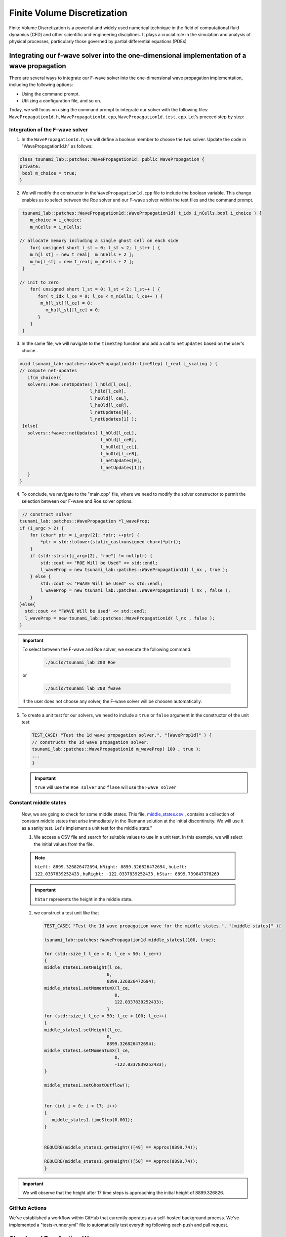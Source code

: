 




Finite Volume Discretization
===========================================

Finite Volume Discretization is a powerful and widely used numerical technique in the field of computational fluid dynamics (CFD)
and other scientific and engineering disciplines. It plays a crucial role in the simulation and analysis of physical processes, particularly those governed by partial differential equations (PDEs)


Integrating our f-wave solver into the one-dimensional implementation of a wave propagation
-------------------------------------------------------------------------------------------
There are several ways to integrate our F-wave solver into the one-dimensional wave propagation implementation, including the following options:

- Using the command prompt.

- Utilizing a configuration file, and so on.

Today, we will focus on using the command prompt to integrate our solver with the following files: ``WavePropagation1d.h``, ``WavePropagation1d.cpp``, ``WavePropagation1d.test.cpp``. Let's proceed step by step:

Integration of the F-wave solver
.................................

1. In the ``WavePropagation1d.h``, we will define a boolean member to choose the two solver. Update the code in "WavePropagation1d.h" as follows:

.. code-block:: cpp

   class tsunami_lab::patches::WavePropagation1d: public WavePropagation {  
   private:
    bool m_choice = true;
   }

 
2. We will modify the constructor in the ``WavePropagation1d.cpp`` file to include the boolean variable. This change enables us to select between the Roe solver and our F-wave solver within the test files and the command prompt.  

.. code-block:: cpp

   tsunami_lab::patches::WavePropagation1d::WavePropagation1d( t_idx i_nCells,bool i_choice ) {
      m_choice = i_choice;
      m_nCells = i_nCells;

  // allocate memory including a single ghost cell on each side
      for( unsigned short l_st = 0; l_st < 2; l_st++ ) {
      m_h[l_st] = new t_real[  m_nCells + 2 ];
      m_hu[l_st] = new t_real[ m_nCells + 2 ];
   }

  // init to zero
      for( unsigned short l_st = 0; l_st < 2; l_st++ ) {
         for( t_idx l_ce = 0; l_ce < m_nCells; l_ce++ ) {
          m_h[l_st][l_ce] = 0;
            m_hu[l_st][l_ce] = 0;
         }
      }
   }  

3. In the same file, we will navigate to the ``timeStep`` function and add a call to ``netupdates`` based on the user's choice.. 

.. code-block:: cpp
   
   void tsunami_lab::patches::WavePropagation1d::timeStep( t_real i_scaling ) {
   // compute net-updates
      if(m_choice){
      solvers::Roe::netUpdates( l_hOld[l_ceL],
                              l_hOld[l_ceR],
                              l_huOld[l_ceL],
                              l_huOld[l_ceR],
                              l_netUpdates[0],
                              l_netUpdates[1] );
    }else{
      solvers::fwave::netUpdates( l_hOld[l_ceL],
                                  l_hOld[l_ceR],
                                  l_huOld[l_ceL],
                                  l_huOld[l_ceR],
                                  l_netUpdates[0],
                                  l_netUpdates[1]);
      }
   }

4. To conclude, we navigate to the "main.cpp" file, where we need to modify the solver constructor to permit the selection between our F-wave and Roe solver options.

.. code-block:: cpp

   // construct solver
  tsunami_lab::patches::WavePropagation *l_waveProp;
  if (i_argc > 2) {
      for (char* ptr = i_argv[2]; *ptr; ++ptr) {
          *ptr = std::tolower(static_cast<unsigned char>(*ptr));
      }
      if (std::strstr(i_argv[2], "roe") != nullptr) {
          std::cout << "ROE Will be Used" << std::endl;
          l_waveProp = new tsunami_lab::patches::WavePropagation1d( l_nx , true );
      } else {
          std::cout << "FWAVE Will be Used" << std::endl;
          l_waveProp = new tsunami_lab::patches::WavePropagation1d( l_nx , false );
      }
  }else{
    std::cout << "FWAVE Will be Used" << std::endl;
    l_waveProp = new tsunami_lab::patches::WavePropagation1d( l_nx , false );
  }  

.. Important:: 
   To select between the F-wave and Roe solver, we execute the following command.

      .. code-block:: 

          ./build/tsunami_lab 200 Roe 

   or 

      .. code-block::

          ./build/tsunami_lab 200 fwave 

   if the user does not choose any solver, the F-wave solver will be choosen automatically.


5. To create a unit test for our solvers, we need to include a ``true`` or ``false`` argument in the constructor of the unit test:

   .. code-block:: cpp

      TEST_CASE( "Test the 1d wave propagation solver.", "[WaveProp1d]" ) {
      // constructs the 1d wave propagation solver.
      tsunami_lab::patches::WavePropagation1d m_waveProp( 100 , true );
      ...
      }
   .. Important::
      ``true`` will use the ``Roe solver`` and ``flase`` will use the ``Fwave solver``


Constant middle states
.......................

   Now, we are going to check for some middle states. This file,
   `middle_states\.csv <https://scalable.uni-jena.de/assets/tsunami_lab/middle_states.csv>`_ , contains a collection of constant middle states that arise immediately in the Riemann solution at the initial discontinuity. We will use it as a sanity test. Let's implement a unit test for the middle state."

   1. We access a CSV file and search for suitable values to use in a unit test. In this example, we will select the initial values from the file.

   .. note:: 

      ``hLeft: 8899.326826472694``, ``hRight: 8899.326826472694`` , ``huLeft: 122.0337839252433`` , ``huRight: -122.0337839252433`` , ``hStar: 8899.739847378269``

   .. important:: 

      ``hStar`` represents the height in the middle state.


   2. we construct a test unit like that 

      .. code-block:: cpp

         TEST_CASE( "Test the 1d wave propagation wave for the middle states.", "[middle states]" ){

         tsunami_lab::patches::WavePropagation1d middle_states1(100, true);

         for (std::size_t l_ce = 0; l_ce < 50; l_ce++)
         {
         middle_states1.setHeight(l_ce,
                                 0,
                                 8899.326826472694);
         middle_states1.setMomentumX(l_ce,
                                    0,
                                    122.0337839252433);
                                 }
         for (std::size_t l_ce = 50; l_ce < 100; l_ce++)
         {
         middle_states1.setHeight(l_ce,
                                 0,
                                 8899.326826472694);
         middle_states1.setMomentumX(l_ce,
                                    0,
                                    -122.0337839252433);
         }

         middle_states1.setGhostOutflow();

  
         for (int i = 0; i < 17; i++)
         {
            middle_states1.timeStep(0.001);
         }

  
         REQUIRE(middle_states1.getHeight()[49] == Approx(8899.74));

         REQUIRE(middle_states1.getHeight()[50] == Approx(8899.74));
         }


.. important:: 
   We will observe that the height after 17 time steps is 
   approaching the initial height of 8899.326826.


GitHub Actions
................

We've established a workflow within GitHub that currently operates as a self-hosted background process. We've implemented a "tests-runner.yml" file to automatically test everything following each push and pull request.

Shock and Rarefaction Waves
---------------------------

Next, we will delve into the setup implementation of both the ``shock shock problem`` and the ``rare_reare problem``:

Shock-Shock problem
...................
We'll apply our solver to solve situations where two streams of water move in opposite directions and crash into each other :math:`x_\text{dis}` . The situation is defined by the following configuration:

   .. math::

      \begin{cases}
           Q_i = q_{l} \quad &\text{if } x_i \le x_\text{dis} \\
           Q_i = q_{r} \quad &\text{if }   x_i > x_\text{dis}
         \end{cases} \qquad q_l \in \mathbb{R}^+ \times \mathbb{R}^+, \; q_r \in \mathbb{R}^+ \times \mathbb{R}^-,

1. Before we begin, let's navigate to the setup folder and generate three files: ``ShockShock.cpp`` , ``ShockShock.h`` and for testing purposes, create ``ShockShock.test.cpp`` .

2. Now, let's start implementing each file, beginning with ``ShockShock.h``.

.. code-block:: cpp

   #ifndef TSUNAMI_LAB_SETUPS_SHOCK_SHOCK_H
   #define TSUNAMI_LAB_SETUPS_SHOCK_SHOCK_H

   #include "Setup.h"

   namespace tsunami_lab {
         namespace setups {
            class ShockShock;
      }
   }


   class tsunami_lab::setups::ShockShock: public Setup {
      private:
    //! height 
      t_real m_height = 0;

    //! impulse 
    t_real m_hu = 0;

    //! location of the dam
    t_real m_locationDam = 0;

   public:

    /**
     * Constructor.
     *
     * @param i_height water height 
     * @param i_hu water impulse 
     * @param i_locationDam location (x-coordinate) of the dam.    
     **/

    ShockShock( t_real i_height,
                t_real i_hu,
                t_real i_locationDam);

    /**
     * Gets the water height at a given point.
     *
     * @return height at the given point.
     **/
    t_real getHeight( t_real,
                      t_real) const;


    /**
     * Gets the momentum in x-direction.
     * @param i_x x-coordinate of the queried point.
     * @return momentum in x-direction.
     **/
    t_real getMomentumX( t_real i_x,
                         t_real ) const;

    /**
     * Gets the momentum in y-direction.
     * @return momentum in y-direction.
     **/
    t_real getMomentumY( t_real,
                         t_real ) const;

   };

3. We will implement the configuration for the ``Shock Shock Problem`` in the :


.. code-block:: cpp

   #include "ShockShock.h"


   tsunami_lab::setups::ShockShock::ShockShock(t_real i_height,
                                            t_real i_hu,
                                            t_real i_locationDam){
         m_height = i_height;
         m_hu = i_hu;
         m_locationDam = i_locationDam;
   }

   tsunami_lab::t_real tsunami_lab::setups::ShockShock::getHeight( t_real,
                                                                t_real)const{
    return m_height;                                                                                                                      
                                                                  
   }


   tsunami_lab::t_real tsunami_lab::setups::ShockShock::getMomentumX(t_real i_x,
                                                                  t_real)const{
    if( i_x <= m_locationDam ) {
        return m_hu;
    }
    else {
        return -m_hu;
      }                                                                                                                         
                                                                  
   }

   tsunami_lab::t_real tsunami_lab::setups::ShockShock::getMomentumY(t_real,
                                                                  t_real)const{
    return 0;                                                                                                                                                                      
   }  

4. Lastly, to verify that the implemented setup functions correctly, we'll implement the  ``ShockShock.test.cpp`` file :

.. code-block:: cpp


   #include <catch2/catch.hpp>
   #include "ShockShock.h"

   TEST_CASE( "Test the shock-shock setup.", "[ShockShock]" ) {
      tsunami_lab::setups::ShockShock l_shockShock( 25, 55, 3 );

      // left side
      REQUIRE( l_shockShock.getHeight(    2, 0 ) == 25 );
      REQUIRE( l_shockShock.getMomentumX( 2, 0 ) == 55 );
      REQUIRE( l_shockShock.getMomentumY( 2, 0 ) == 0 );

      REQUIRE( l_shockShock.getHeight(  3, 0 ) == 25 );
      REQUIRE( l_shockShock.getMomentumX( 3, 0 ) == 55 );
      REQUIRE( l_shockShock.getMomentumY( 3, 0 ) == 0 );


      // right side
      REQUIRE( l_shockShock.getHeight(    5, 0 ) == 25 );
      REQUIRE( l_shockShock.getMomentumX( 5, 0 ) == -55 );
      REQUIRE( l_shockShock.getMomentumY( 5, 0 ) == 0 );

      REQUIRE( l_shockShock.getHeight(    60, 0 ) == 25 );
      REQUIRE( l_shockShock.getMomentumX( 60, 0 ) == -55 );
      REQUIRE( l_shockShock.getMomentumY( 60, 0 ) == 0 );
   }

Rare Rare Porblems
..................

We can configure rare-rare Riemann problems with two streams of water moving away from each other at a specific position, denoted as :math:`x_\text{dis}` . The scenario is outlined as follows:

.. math::

   \begin{cases}
           Q_i = q_{l} \quad &\text{if } x_i \le x_\text{dis} \\
           Q_i = q_{r} \quad &\text{if }   x_i > x_\text{dis}
         \end{cases} \qquad q_l \in \mathbb{R}^+ \times \mathbb{R}^+, \; q_r \in \mathbb{R}^+ \times \mathbb{R}^-,

and 

.. math::
   

   q_l=
           \begin{bmatrix}
             h_l \\ (hu)_l
           \end{bmatrix}, \quad
         q_r =
           \begin{bmatrix}
             h_r \\ (hu)_r
           \end{bmatrix} =
           \begin{bmatrix}
             h_l \\ -(hu)_l
           \end{bmatrix}.

1. Before we begin, let's navigate to the setup folder again and generate three files: ``RareRare.cpp`` , ``RareRare.h`` and for testing purposes, create ``RareRare.test.cpp`` .

2. Now, let's start implementing each file, beginning with ``RareRare.h``:

.. code-block:: cpp



   #ifndef TSUNAMI_LAB_SETUPS_Rare_Rare_H
   #define TSUNAMI_LAB_SETUPS_Rare_Rare_H

   #include "Setup.h"

   namespace tsunami_lab {
      namespace setups {
         class RareRare;
      }
   }


   class tsunami_lab::setups::RareRare: public Setup {
   private:
    //! height  
    t_real m_height = 0;
    
    //! impulse
    t_real m_hu = 0;

    //! location of the dam
    t_real m_locationDam = 0;

  public:
    /**
     * Constructor.
     *
     * @param i_height water height 
     * @param i_hu water impulse 
     * @param i_locationDam location (x-coordinate) of the dam.    
     **/

    RareRare( t_real i_height,
              t_real i_hu,
              t_real i_locationDam);

    /**
     * Gets the water height at a given point.
     * @return height at the given point.
     **/
    t_real getHeight( t_real ,
                      t_real ) const;


    /**
     * Gets the momentum in x-direction.
     * @param i_x x-coordinate of the queried point.
     * @return momentum in x-direction.
     **/
    t_real getMomentumX( t_real i_x,
                         t_real ) const;

    /**
     * Gets the momentum in y-direction.
     * @return momentum in y-direction.
     **/
    t_real getMomentumY( t_real,
                         t_real ) const;

   };

3. We will implement the configuration for the ``Rare Rare Problem`` in the :

.. code-block:: cpp


   #include "RareRare.h"


   tsunami_lab::setups::RareRare::RareRare(t_real i_height,
                                        t_real i_hu,
                                        t_real i_locationDam){
   m_height      = i_height;
   m_hu          = i_hu;
   m_locationDam = i_locationDam;
   }

   tsunami_lab::t_real tsunami_lab::setups::RareRare::getHeight(t_real,
                                                             t_real)const{
    return m_height;                                                                                                                                                                                    
   }

   tsunami_lab::t_real tsunami_lab::setups::RareRare::getMomentumX(t_real i_x,
                                                                  t_real)const{
    if( i_x <= m_locationDam ) {
        return -m_hu;
    }
    else {
        return m_hu;
      }                                                                                                                         
                                                                  
   }

   tsunami_lab::t_real tsunami_lab::setups::RareRare::getMomentumY(t_real,
                                                                  t_real)const{
    return 0;                                                                                                                                                                      
   }


4. Lastly, to verify that the implemented setup functions correctly, we'll implement the  ``RareRare.test.cpp`` file :

.. code-block:: cpp


   #include <catch2/catch.hpp>
   #include "RareRare.h"

   TEST_CASE( "Test the rare-rare setup.", "[RareRare]" ) {
   tsunami_lab::setups::RareRare l_rareRare( 25,55,3);

  // left side
   REQUIRE( l_rareRare.getHeight(    2, 0 ) == 25 );
   REQUIRE( l_rareRare.getMomentumX( 2, 0 ) == -55 );
   REQUIRE( l_rareRare.getMomentumY( 2, 0 ) == 0 );

   REQUIRE( l_rareRare.getHeight(  3, 0 ) == 25 );
   REQUIRE( l_rareRare.getMomentumX( 3, 0 ) == -55 );
   REQUIRE( l_rareRare.getMomentumY( 3, 0 ) == 0 );


   // right side
   REQUIRE( l_rareRare.getHeight(    5, 0 ) == 25 );
   REQUIRE( l_rareRare.getMomentumX( 5, 0 ) == 55 );
   REQUIRE( l_rareRare.getMomentumY( 5, 0 ) == 0 );

   REQUIRE( l_rareRare.getHeight(    60, 0 ) == 25 );
   REQUIRE( l_rareRare.getMomentumX( 60, 0 ) == 55 );
   REQUIRE( l_rareRare.getMomentumY( 60, 0 ) == 0 );
   }


The influence of :math:`u_l` and :math:`h_l` on the wave speed in both shock-shock and rare-rare setup 
......................................................................................................

After experimenting with different sets of initial water heights :math:`h_l` and particle velocities :math:`u_l` . we observed that the primary variable affecting wave velocities is the initial height. Both  :math:`u_l` and :math:`h_l` exert an influence on momentum.
Specifically, as :math:`h_l`and :math:`u_l` increase in magnitude, the momentum also increases, leading to higher middle state heights. However, the changes in particle velocities do not affect the wave speed; 
only the initial height has an impact on both :math:`\lambda_{1}` and :math:`\lambda_{2}`.
This relationship becomes evident through our Geogebra calculations,
which demonstrate that only :math:`h_l` affect the wave speed. This connection is further illuminated by the following equations.

.. math::
   
   \begin{aligned}
         \lambda^{\text{Roe}}_{1}(q_l, q_r) &= u^{\text{Roe}}(q_l, q_r) - \sqrt{gh^{\text{Roe}}(q_l, q_r)}, \\
         \lambda^{\text{Roe}}_{2}(q_l, q_r) &= u^{\text{Roe}}(q_l, q_r) + \sqrt{gh^{\text{Roe}}(q_l, q_r)},
   \end{aligned}



And this relationship is also evident through our generated CSV files.

  
   
**1. Shock-Shock setup:**

1. :math:`h_l` = 10 , :math:`u_l` = 15 : 

 .. video:: _static/scene1.mp4
      :width: 700
      :autoplay:


2. :math:`h_l` = 20 , :math:`u_l` = 15 :

 .. video:: _static/scene2.mp4
      :width: 700
      :autoplay:

3. :math:`h_l` = 40 , :math:`u_l` = 15 :

 .. video:: _static/scene3.mp4
      :width: 700
      :autoplay:

4. :math:`h_l` = 10 , :math:`u_l` = 20 :

 .. video:: _static/scene4.mp4
      :width: 700
      :autoplay:

4. :math:`h_l` = 20 , :math:`u_l` = 20 :

 .. video:: _static/scene5.mp4
      :width: 700
      :autoplay:


**2. Shock-Shock setup:**

1. :math:`h_l` = 10 , :math:`u_l` = 5 : 

 .. video:: _static/scene6.mp4
      :width: 700
      :autoplay:


2. :math:`h_l` = 10 , :math:`u_l` = 8 : 

 .. video:: _static/scene7.mp4
      :width: 700
      :autoplay:

3. :math:`h_l` = 20 , :math:`u_l` = 5 : 

 .. video:: _static/scene8.mp4
      :width: 700
      :autoplay:


It can be observed that simulations featuring greater initial height will consistently exhibit higher wave speeds for both setups.

**3. Geogebra calculations:**

both setup are outlined as follows: 

.. math::
   

   q_l=
           \begin{bmatrix}
             h_l \\ (hu)_l
           \end{bmatrix}, \quad
         q_r =
           \begin{bmatrix}
             h_r \\ (hu)_r
           \end{bmatrix} =
           \begin{bmatrix}
             h_l \\ -(hu)_l
           \end{bmatrix}.

so we do the calculations:

:math:`h_l` = :math:`h_r` , :math:`-(hu_l) =` = :math:`hu_r`

if :math:`h_l` = :math:`h_r` , :math:`hu_l =` = :math:`-(hu_r)` then :math:`u^{\text{Roe}}(q_l, q_r)`  will always equal zero.

This implies that :math:`\lambda_{1/2} =  \mp \sqrt{gh}`

For example, consider the situation illustrated in the picture.

.. image:: _static/picture.png
   :width: 700px
   :height: 500px
   :scale: 100 %
   :alt: alternate text
   :align: right


Dam-Break
---------

Evaluating how various factors influence the configuration of a dam-break scenario
....................................................................................

To begin, we will explore a range of initial water height scenarios, aiming to formulate a conclusion based on our experimentation:

:math:`h_l` = 14 , :math:`h_r` = 4, :math:`hu` = 0 : 

 .. video:: _static/h_l=14-h_r=4.mp4
      :width: 700
      :autoplay:

:math:`h_l` = 14 , :math:`h_r` = 8, :math:`hu` = 0 : 

 .. video:: _static/h_l=14-h_r=8.mp4
      :width: 700
      :autoplay:

:math:`h_l` = 50 , :math:`h_r` = 12, :math:`hu` = 0 : 

 .. video:: _static/h_l=50-h_r=12.mp4
      :width: 700
      :autoplay:

:math:`h_l` = 50 , :math:`h_r` = 18, :math:`hu` = 0 : 

 .. video:: _static/h_l=50-h_r=18.mp4
      :width: 700
      :autoplay:

To understand the significance of particle velocity, it is necessary to make a temporary modification to the getMomentumX() function.


Note: :math:`hu_r = h_r * u_r`  so we need to modify the getMomentumX to return either `hu_ur` or `hu_ul` 

Now, let's conduct a few tests to further enhance our conclusion.


:math:`h_l` = 18 , :math:`h_r` = 5, :math:`hu_l` = 0, :math:`hu_r` = 0.5 : 

 .. video:: _static/hl18-hr5-hul0-hr0,5.mp4
      :width: 700
      :autoplay:


:math:`h_l` = 40 , :math:`h_r` = 10, :math:`hu_l` = 10, :math:`hu_r` = 14 : 

 .. video:: _static/hl40-hr10-hul10-hr14.mp4
      :width: 700
      :autoplay:


So we noticed these points:

The greater the initial height difference, the more significant the momentum observed within the middle state.

The speed of the shock wave seems largely unaffected by variations in the right height, whereas the rarefaction wave demonstrates reduced speed with increasing initial height differences.

The speed of the shock wave appears to be directly proportional to the square root of the left height.

Although a higher momentum on the right side does result in a marginal increase in the speed of the shock wave, the effect is generally minor.

Evacuation time
...............

The provided information consists of the following data:
:math:`q_l=[14, 0]^T` , :math:`q_r=[3.5, 0.7]^T` and :math:`s_{\text{village}}= 25 km`

Now, let's calculate the wave speed using this information.


.. image:: _static/picture2.png
   :width: 700px
   :height: 500px
   :scale: 100 %
   :alt: alternate text
   :align: right

so for :math:`\lambda_{1/2}` we get :math:`\lambda_{1}= 8.71 \frac{m}{s}` and  :math:`\lambda_{2}= -7.97 \frac{m}{s}`.You can determine the time it takes for the wave to reach the village by using the formula:  :math:`time= \frac{distance}{wave speed}`.

**so we get :** 

:math:`time_{\text{evacuation}} = \frac{25000 m}{8.71 \frac{m}{s}}  = 2870.26 s = 0.797 h = 47 min`
